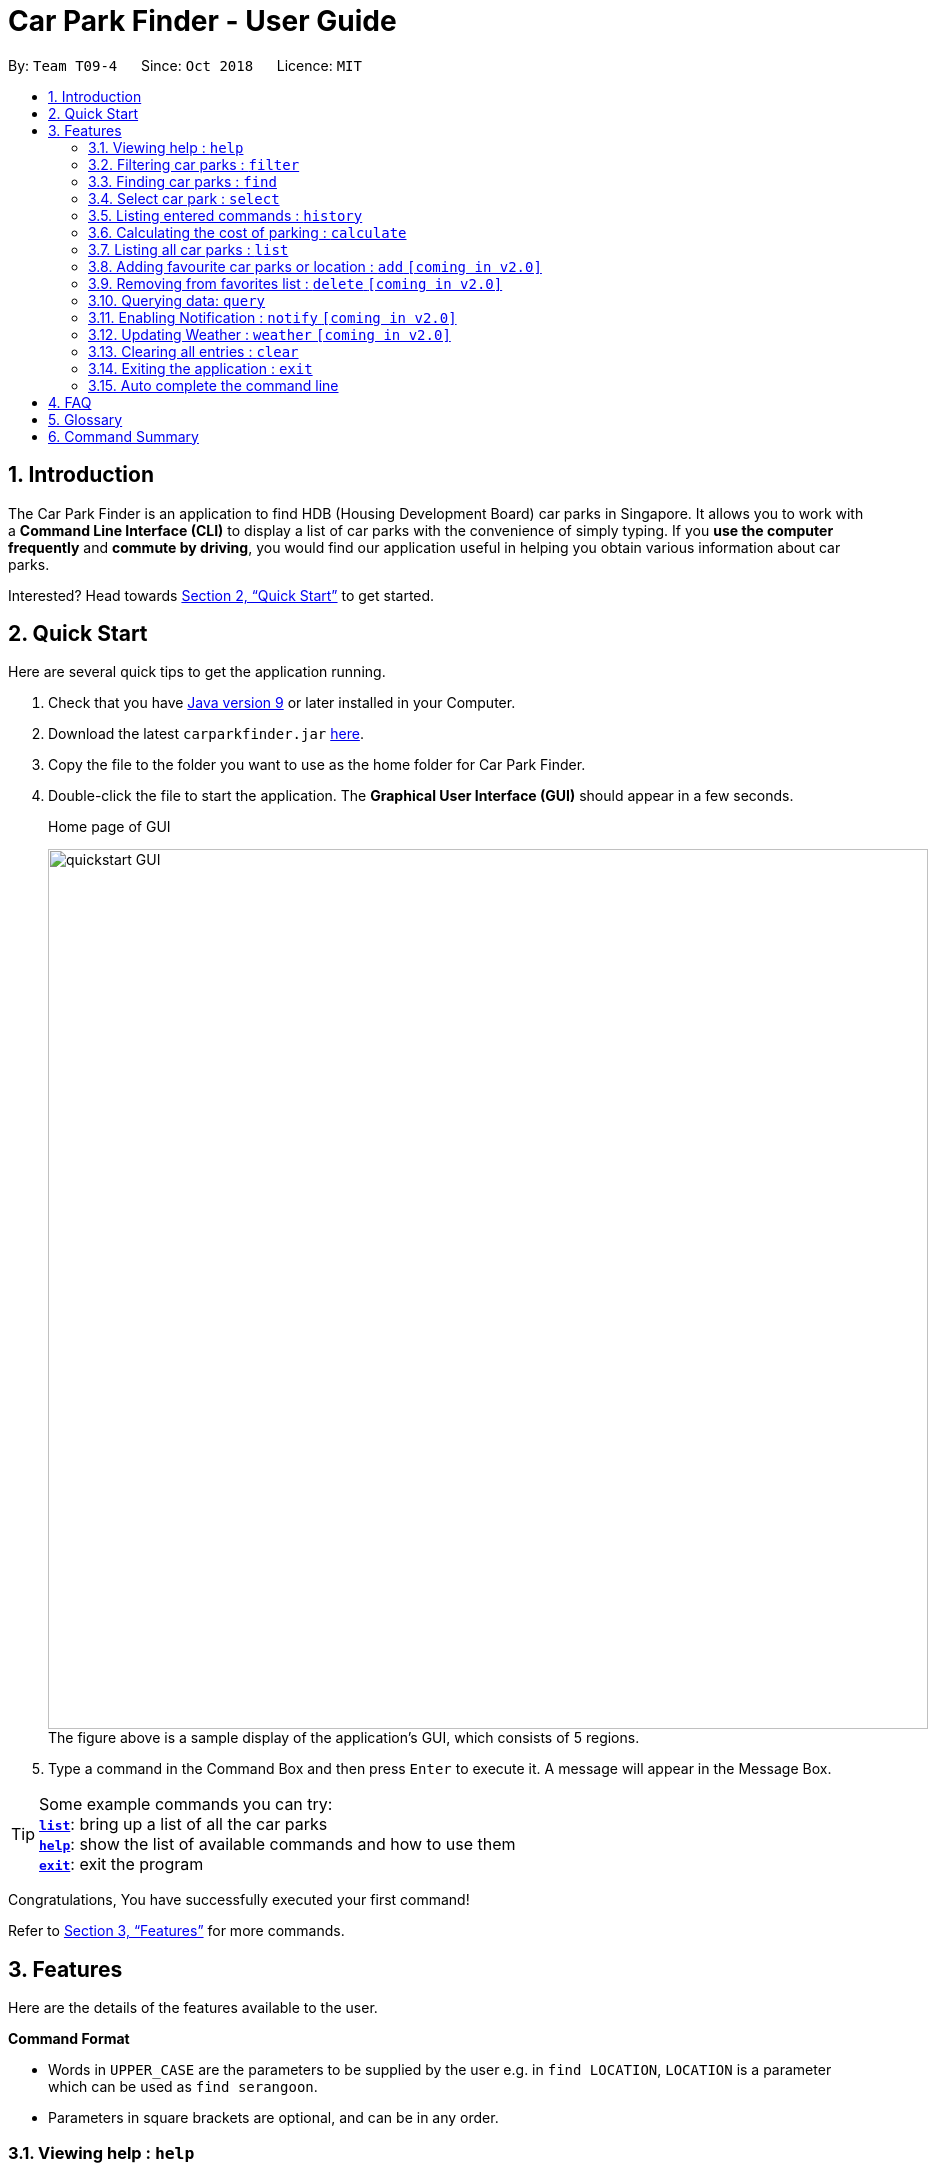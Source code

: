 = Car Park Finder - User Guide
:site-section: UserGuide
:toc:
:toc-title:
:toc-placement: preamble
:sectnums:
:imagesDir: images
:stylesDir: stylesheets
:xrefstyle: full
:experimental:
ifdef::env-github[]
:tip-caption: :bulb:
:note-caption: :information_source:
endif::[]
:repoURL: https://github.com/CS2103-AY1819S1-T09-4/main/tree/master

By: `Team T09-4`      Since: `Oct 2018`      Licence: `MIT`

== Introduction

The Car Park Finder is an application to find HDB (Housing Development Board) car parks in Singapore. It allows you to
work with a *Command Line Interface (CLI)* to display a list of car parks with the convenience of simply typing. If you
 *use the computer frequently* and *commute by driving*, you would find our application useful in helping you obtain
 various information about car parks.

Interested? Head towards <<Quick Start>> to get started.

== Quick Start
Here are several quick tips to get the application running.

. Check that you have https://www.oracle.com/technetwork/java/javase/downloads/index.html[Java version 9] or later installed in your Computer.
. Download the latest `carparkfinder.jar` https://github.com/CS2103-AY1819S1-T09-4/main/releases[here].
. Copy the file to the folder you want to use as the home folder for Car Park Finder.
. Double-click the file to start the application. The *Graphical User Interface (GUI)* should appear in a few seconds.
+
.Home page of GUI
image:quickstart-GUI.png[width="880"]
The figure above is a sample display of the application's GUI, which consists of
5 regions.

+
. Type a command in the Command Box and then press kbd:[Enter] to execute it.
A message will appear in the Message Box.

[TIP]
Some example commands you can try: +
<<Features-List,*`list`*>>: bring up a list of all the car parks +
<<Features-Help,*`help`*>>: show the list of available commands and how to use them +
<<Features-Exit,*`exit`*>>: exit the program

Congratulations, You have successfully executed your first command!

Refer to <<Features>> for more commands.

[[Features]]
== Features
Here are the details of the features available to the user.

====
*Command Format*

* Words in `UPPER_CASE` are the parameters to be supplied by the user e.g. in `find LOCATION`, `LOCATION` is a
parameter which can be used as `find serangoon`.
* Parameters in square brackets are optional, and can be in any order.

====

[[Features-Help]]
=== Viewing help : `help`

Shows the list of available commands and how to use them.

[width="95%"]
[cols="2,1,3"]
|===
|Format| Abbreviation | Example(s)
|`help`| `h` | `help`
|===

[NOTE]
====
A help window will pop up that contains all the commands available and how to
use them.
====

=== Filtering car parks : `filter`

Filters the list of car parks returned by `FindCommand` by: +

* Car park has available parking slots `a/`
* Car park has short-term parking `s/`
* Type of car park `ct/`
* Car park has free parking between a specified time period `f/`
* Car park has night parking `n/`
* Type of parking system that the car park uses `ps/`

[width="95%"]
[cols="3,1,5"]
|===
|Format| Abbreviation | Example(s)
|`filter [flag&parameter(s)] [flag&parameter(s)] ...`| `fi` | `filter f/ SUN 7.30AM 5.30PM ct/ SURFACE`

|===

[NOTE]
`FilterCommand` and take in any number of flags, in any order.

List of valid flags:

[width="95%"]
[cols="3,1,1,3,3"]
|===
| Criteria | Flag| Parameter Structure | Valid Parameters | Example(s)
| Car park has free parking |`f/`| `DAY START_TIME END_TIME` | `DAY`: `MON` - `SUN` +
`START_TIME`: e.g. `7.30AM` +
`END_TIME`: e.g. `9.30PM` | filter f/ `sun 9.00am 5.30pm`
| Car park has night parking |`n/`| - | - |
| Type of car park |`ct/`| `CAR_PARK_TYPE`| "SURFACE", "MULTISTOREY", "BASEMENT", "MECHANISED", "COVERED"| `filter ct/ covered`
| Car park has available parking slot |`a/`| - | - |
| Car park has short-term parking | `s/`| - | - |
| Type of parking system | `ps/` |`PARKING_SYSTEM_TYPE`|"COUPON", "ELECTRONIC" | `filter ps/ coupon`
|===

[NOTE]
====
`FindCommand` must be used to find a list of carparks within the location first.
====

[NOTE]
====
Upper and lower case characters do not matter.
====

.Filtering covered car parks
image::filter.png[width="880"]


[[Features-Find]]
=== Finding car parks : `find`

Find a list of car parks within a certain location.

[width="95%"]
[cols="2,1,3"]
|===
|Format| Abbreviation | Example(s)
|`find KEYWORD`| `f` | `find serangoon` +
`f HG83`
|===

[NOTE]
====
* Common words are ignored, like blk and ave.
* Upper and lower case characters do not matter.
====

.Before using find command
image::findbefore.png[width="880"]
The figure above is a sample display of the application.


.After using find command
image::findafter.png[width="880"]
The figure above shows what happen after executing the `find` command.

=== Select car park : `select`

Select the car park you wish to go to.

[width="95%"]
[cols="2,1,3"]
|===
|Format| Abbreviation | Example(s)
|`select INDEX`| `s` | `select 1`
|===

[NOTE]
====
* The index refers to the index number shown in the displayed car park list.
* The index *must be a positive integer* `1, 2, 3, ...`
====

.After using select command
image::select.png[width="880"]

[NOTE]
`ListCommand` must be executed before `SelectCommand`

[[Features-History]]
=== Listing entered commands : `history`

Lists all the commands that you have entered in reverse chronological order. +

[width="95%"]
[cols="2,1,3"]
|===
|Format| Abbreviation | Example(s)
|`history`| - | `history`
|===

[NOTE]
====
Pressing the kbd:[&uarr;] and kbd:[&darr;] arrows will display the previous and next input respectively in the command box.
====

=== Calculating the cost of parking : `calculate`

Calculates the cost of parking at a selected car park between a specified time period.

[width="95%"]
[cols="2,1,3"]
|===
|Format| Abbreviation | Example(s)
|`calculate DAY START_TIME END_TIME`| cal | `calculate SUN 3.30PM 6.30PM`
|===

[NOTE]
====
`CalculateCommand` takes into account the free parking times of car parks.
====

=== Listing all car parks : `list`

Show a list of all the car parks with their details.

[width="95%"]
[cols="2,1,3"]
|===
|Format| Abbreviation | Example(s)
|`list`| l | `list`
|===

.After using list command
image::listafter.png[width="880"]

After executing `list`, it will show all the car parks again.

=== Adding favourite car parks or location : `add` `[coming in v2.0]`

Add a car park into your favorites list.

[width="95%"]
[cols="2,1,3"]
|===
|Format| Abbreviation | Example(s)
|`add c/CARPARK_NUMBER`| a | `add c/SE12`
|===

[[Features-Delete]]
=== Removing from favorites list : `delete` `[coming in v2.0]`

Remove the specified car park from your favorites list.

[width="95%"]
[cols="2,1,3"]
|===
|Format| Abbreviation | Example(s)
|`delete c/CARPARK_NUMBER`| d | `delete c/SE12`
|===

[[Features-Query]]
=== Querying data: `query`

Get car park information from data.gov.sg by querying it.

[width="95%"]
[cols="2,1,3"]
|===
|Format| Abbreviation | Example(s)
|`query`| - | `query`
|===

[NOTE]
====
You need to run this command to get the latest information on all the car parks.
====

.After using query command
image::query.png[width="880"]

All car parks data are refreshed, with all the bottom left panel saying when it was updated.

=== Enabling Notification : `notify` `[coming in v2.0]`

Set the interval to give updates in real time for all the car parks.

[width="95%"]
[cols="2,1,3"]
|===
|Format| Abbreviation | Example(s)
|`notify TIME_SECONDS`| n | `notify 60`
|===

[NOTE]
====
The default value is 60 seconds. You can set within a range of 10 seconds to 1 hour.
====

=== Updating Weather : `weather` `[coming in v2.0]`

Include weather updates in the notifications by indicating on or off.

[width="95%"]
[cols="2,1,3"]
|===
|Format| Abbreviation | Example(s)
|`weather TOGGLE`| - | `weather on`
|===

[[Features-Clear]]
=== Clearing all entries : `clear`

Clears all entries from the list.

[width="95%"]
[cols="2,1,3"]
|===
|Format| Abbreviation | Example(s)
|`clear`| - | `clear`
|===

[[Features-Exit]]
=== Exiting the application : `exit`

Exits the application.

[width="95%"]
[cols="2,1,3"]
|===
|Format| Abbreviation | Example(s)
|`exit`| - | `exit`
|===

=== Auto complete the command line

Display the full format of an executable command line. +
Format: `COMMAND_WORD` followed by 'Tab' key.
Function: press 'Tab' key again to move to the next parameter.

Example(s)

* key in `fi` in command box and then press 'Tab' key.

Only available in the following commands:

* <<Features-Find,*`find`*>>
* <<Features-Select,*`select`*>>
* <<Features-Filter,*`filter`*>>
* <<Features-Sort,*`sort`*>>

== FAQ

*Q*: How do I transfer my data to another computer? +
*A*: Install the application in the other computer and overwrite the empty data file it creates with the file that contains the data of your previous Car Park Finder folder.

*Q*: If I do not know the postal code of the location, am I still able to find car parks through other means? +
*A*: Yes, by typing keywords like street names.

== Glossary

Here are a few technical terms used in the user guide.

.General Commands
[cols="1,6"]
|===
|Term |Explanation

|*Flag*
|Flag is a value that acts as a signal for a function.
|===


== Command Summary
Here are the summarize list of commands available to the user.

.General Commands
[cols="1,4,2"]
|===
|Command |Format |Example

|*Help*
|`help`
|`h`

|*Clear*
|`clear`
|`c`

|*History*
|`history`
|`hi`

|*Query*
|`query`
|`q`

|*Exit*
|`exit`
|`e`
|===


.Carpark Management
[cols="1,4,2"]
|===
|Command |Format |Example

|*List*
|`list`
|`l`

|*Select*
|`select INDEX`
|`s 2`

|*Find*
|`find KEYWORD [MORE_KEYWORDS]`
|`f punggol`

|*Filter*
|`filter [flag&parameter(s)] [flag&parameter(s)] ...`
|`fi f/ SUN 7.30AM 5.30PM ct/ SURFACE`

|*Calculate*
|`calculate DAY START_TIME END_TIME`
|`cal SUN 3.30PM 6.30PM`

|*Notify*
|`notify`
|`n 60`
|===

